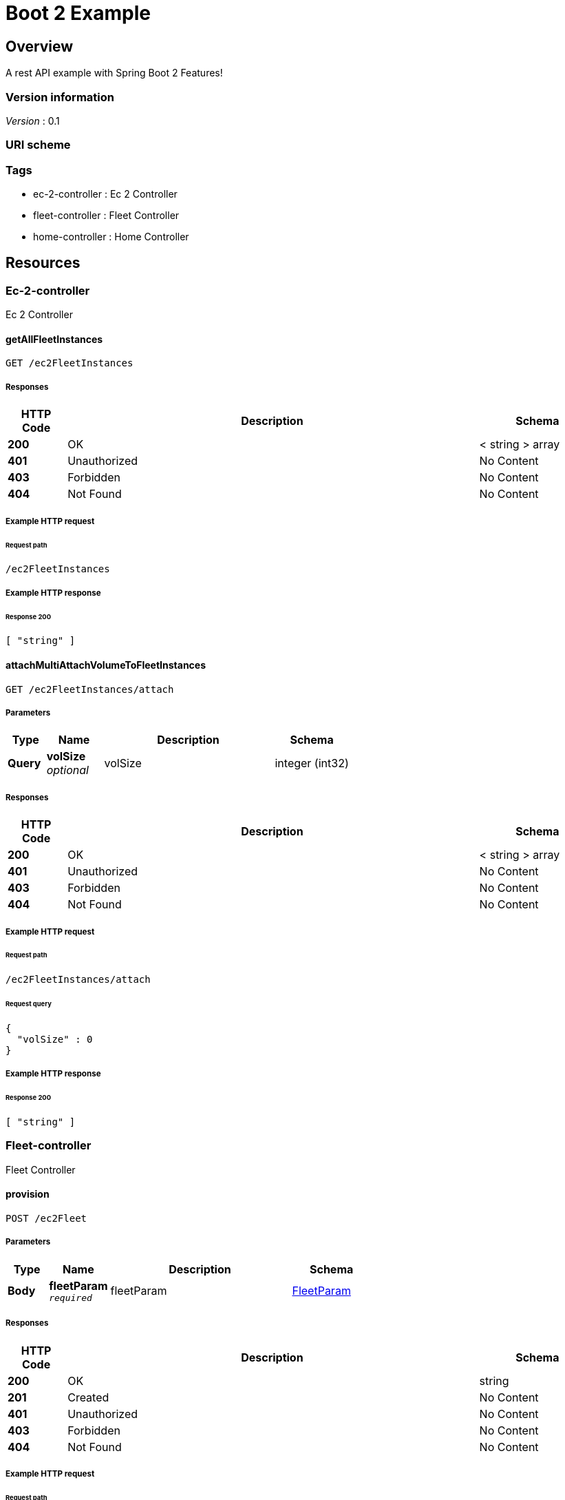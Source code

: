 :title-logo-image: images/cover.jpg

= Boot 2 Example


[[_overview]]
== Overview
A rest API example with Spring Boot 2 Features!


=== Version information
[%hardbreaks]
__Version__ : 0.1


=== URI scheme
[%hardbreaks]




=== Tags

* ec-2-controller : Ec 2 Controller
* fleet-controller : Fleet Controller
* home-controller : Home Controller




[[_paths]]
== Resources

[[_ec-2-controller_resource]]
=== Ec-2-controller
Ec 2 Controller


[[_getallfleetinstancesusingget]]
==== getAllFleetInstances
....
GET /ec2FleetInstances
....


===== Responses

[options="header", cols=".^2,.^14,.^4"]
|===
|HTTP Code|Description|Schema
|**200**|OK|< string > array
|**401**|Unauthorized|No Content
|**403**|Forbidden|No Content
|**404**|Not Found|No Content
|===












===== Example HTTP request

====== Request path
----
/ec2FleetInstances
----


===== Example HTTP response

====== Response 200
[source,json]
----
[ "string" ]
----


[[_attachmultiattachvolumetofleetinstancesusingget]]
==== attachMultiAttachVolumeToFleetInstances
....
GET /ec2FleetInstances/attach
....


===== Parameters

[options="header", cols=".^2,.^3,.^9,.^4"]
|===
|Type|Name|Description|Schema
|**Query**|**volSize** +
__optional__|volSize|integer (int32)
|===


===== Responses

[options="header", cols=".^2,.^14,.^4"]
|===
|HTTP Code|Description|Schema
|**200**|OK|< string > array
|**401**|Unauthorized|No Content
|**403**|Forbidden|No Content
|**404**|Not Found|No Content
|===












===== Example HTTP request

====== Request path
----
/ec2FleetInstances/attach
----


====== Request query
[source,json]
----
{
  "volSize" : 0
}
----


===== Example HTTP response

====== Response 200
[source,json]
----
[ "string" ]
----


[[_fleet-controller_resource]]
=== Fleet-controller
Fleet Controller


[[_provisionusingpost]]
==== provision
....
POST /ec2Fleet
....


===== Parameters

[options="header", cols=".^2,.^3,.^9,.^4"]
|===
|Type|Name|Description|Schema
|**Body**|**fleetParam** +
`__required__`|fleetParam|<<_fleetparam,FleetParam>>
|===


===== Responses

[options="header", cols=".^2,.^14,.^4"]
|===
|HTTP Code|Description|Schema
|**200**|OK|string
|**201**|Created|No Content
|**401**|Unauthorized|No Content
|**403**|Forbidden|No Content
|**404**|Not Found|No Content
|===












===== Example HTTP request

====== Request path
----
/ec2Fleet
----


====== Request body
[source,json]
----
{
  "numberOfNodes" : 0,
  "subnets" : [ "string" ],
  "securityGroups" : [ "string" ],
  "instanceType" : "string",
  "volSize" : 0,
  "amiId" : "string"
}
----


===== Example HTTP response

====== Response 200
[source,json]
----
"string"
----


[[_home-controller_resource]]
=== Home-controller
Home Controller


[[_sayhellousingget]]
==== sayHello
....
GET /greeting
....


===== Responses

[options="header", cols=".^2,.^14,.^4"]
|===
|HTTP Code|Description|Schema
|**200**|OK|string
|**401**|Unauthorized|No Content
|**403**|Forbidden|No Content
|**404**|Not Found|No Content
|===












===== Example HTTP request

====== Request path
----
/greeting
----


===== Example HTTP response

====== Response 200
[source,json]
----
"string"
----




[[_definitions]]
== Definitions

[[_fleetparam]]
=== FleetParam

[options="header", cols=".^3,.^11,.^4"]
|===
|Name|Description|Schema
|**amiId** +
__optional__|**Example** : `"string"`|string
|**instanceType** +
__optional__|**Example** : `"string"`|string
|**numberOfNodes** +
`__required__`|**Example** : `0`|integer (int32)
|**securityGroups** +
__optional__|**Example** : `[ "string" ]`|< string > array
|**subnets** +
__optional__|**Example** : `[ "string" ]`|< string > array
|**volSize** +
__optional__|**Example** : `0`|integer (int32)
|===





